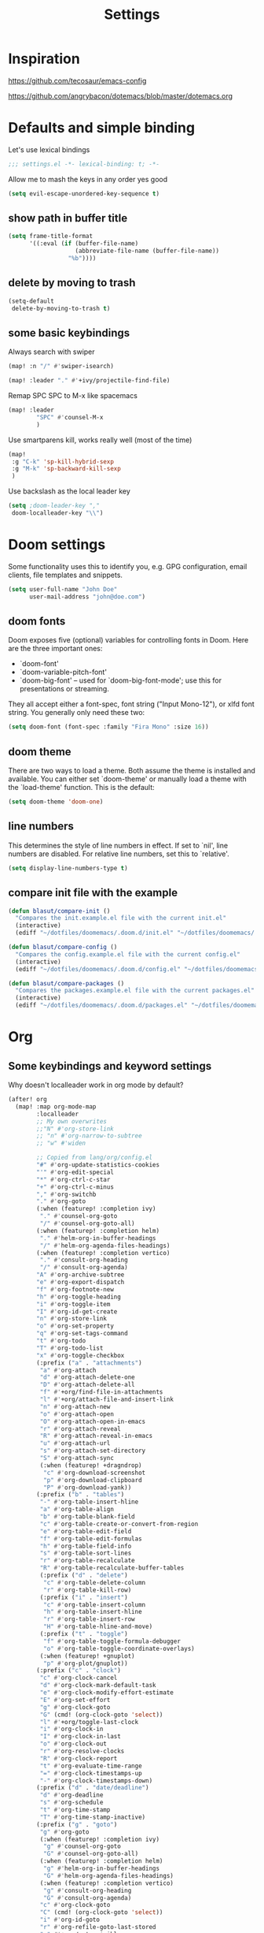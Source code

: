 #+TITLE: Settings
#+PROPERTY: header-args    :results silent

* Inspiration

https://github.com/tecosaur/emacs-config

https://github.com/angrybacon/dotemacs/blob/master/dotemacs.org

* Defaults and simple binding

Let's use lexical bindings
#+begin_src emacs-lisp
;;; settings.el -*- lexical-binding: t; -*-
#+end_src

Allow me to mash the keys in any order yes good
#+BEGIN_SRC emacs-lisp
(setq evil-escape-unordered-key-sequence t)
#+END_SRC

** show path in buffer title
  #+BEGIN_SRC emacs-lisp
(setq frame-title-format
      '((:eval (if (buffer-file-name)
                   (abbreviate-file-name (buffer-file-name))
                 "%b"))))
  #+END_SRC

** delete by moving to trash

#+begin_src emacs-lisp
(setq-default
 delete-by-moving-to-trash t)
#+end_src

** some basic keybindings

Always search with swiper
#+begin_src emacs-lisp
(map! :n "/" #'swiper-isearch)
#+end_src

#+begin_src emacs-lisp
(map! :leader "." #'+ivy/projectile-find-file)
#+end_src

Remap SPC SPC to M-x like spacemacs
#+begin_src emacs-lisp
(map! :leader
        "SPC" #'counsel-M-x
        )
#+end_src

Use smartparens kill, works really well (most of the time)
#+begin_src emacs-lisp
(map!
 :g "C-k" 'sp-kill-hybrid-sexp
 :g "M-k" 'sp-backward-kill-sexp
 )
#+end_src

Use backslash as the local leader key
#+begin_src emacs-lisp
(setq ;doom-leader-key ","
 doom-localleader-key "\\")
#+end_src

* Doom settings

Some functionality uses this to identify you, e.g. GPG configuration, email
clients, file templates and snippets.
#+begin_src emacs-lisp
(setq user-full-name "John Doe"
      user-mail-address "john@doe.com")
#+end_src

** doom fonts

Doom exposes five (optional) variables for controlling fonts in Doom. Here
are the three important ones:

+ `doom-font'
+ `doom-variable-pitch-font'
+ `doom-big-font' -- used for `doom-big-font-mode'; use this for
  presentations or streaming.

They all accept either a font-spec, font string ("Input Mono-12"), or xlfd
font string. You generally only need these two:

#+begin_src emacs-lisp
(setq doom-font (font-spec :family "Fira Mono" :size 16))
#+end_src

** doom theme

There are two ways to load a theme. Both assume the theme is installed and
available. You can either set `doom-theme' or manually load a theme with the
`load-theme' function. This is the default:
#+begin_src emacs-lisp
(setq doom-theme 'doom-one)
#+end_src


** line numbers

This determines the style of line numbers in effect. If set to `nil', line
numbers are disabled. For relative line numbers, set this to `relative'.
#+begin_src emacs-lisp
(setq display-line-numbers-type t)
#+end_src

** compare init file with the example

#+begin_src emacs-lisp
(defun blasut/compare-init ()
  "Compares the init.example.el file with the current init.el"
  (interactive)
  (ediff "~/dotfiles/doomemacs/.doom.d/init.el" "~/dotfiles/doomemacs/.emacs.d/static/init.example.el"))
#+end_src

#+begin_src emacs-lisp
(defun blasut/compare-config ()
  "Compares the config.example.el file with the current config.el"
  (interactive)
  (ediff "~/dotfiles/doomemacs/.doom.d/config.el" "~/dotfiles/doomemacs/.emacs.d/static/config.example.el"))
#+end_src

#+begin_src emacs-lisp
(defun blasut/compare-packages ()
  "Compares the packages.example.el file with the current packages.el"
  (interactive)
  (ediff "~/dotfiles/doomemacs/.doom.d/packages.el" "~/dotfiles/doomemacs/.emacs.d/static/packages.example.el"))
#+end_src

* Org

** Some keybindings and keyword settings

Why doesn't localleader work in org mode by default?
#+begin_src emacs-lisp :tangle no
(after! org
  (map! :map org-mode-map
        :localleader
        ;; My own overwrites
        ;;"N" #'org-store-link
        ;; "n" #'org-narrow-to-subtree
        ;; "w" #'widen

        ;; Copied from lang/org/config.el
        "#" #'org-update-statistics-cookies
        "'" #'org-edit-special
        "*" #'org-ctrl-c-star
        "+" #'org-ctrl-c-minus
        "," #'org-switchb
        "." #'org-goto
        (:when (featurep! :completion ivy)
         "." #'counsel-org-goto
         "/" #'counsel-org-goto-all)
        (:when (featurep! :completion helm)
         "." #'helm-org-in-buffer-headings
         "/" #'helm-org-agenda-files-headings)
        (:when (featurep! :completion vertico)
         "." #'consult-org-heading
         "/" #'consult-org-agenda)
        "A" #'org-archive-subtree
        "e" #'org-export-dispatch
        "f" #'org-footnote-new
        "h" #'org-toggle-heading
        "i" #'org-toggle-item
        "I" #'org-id-get-create
        "n" #'org-store-link
        "o" #'org-set-property
        "q" #'org-set-tags-command
        "t" #'org-todo
        "T" #'org-todo-list
        "x" #'org-toggle-checkbox
        (:prefix ("a" . "attachments")
         "a" #'org-attach
         "d" #'org-attach-delete-one
         "D" #'org-attach-delete-all
         "f" #'+org/find-file-in-attachments
         "l" #'+org/attach-file-and-insert-link
         "n" #'org-attach-new
         "o" #'org-attach-open
         "O" #'org-attach-open-in-emacs
         "r" #'org-attach-reveal
         "R" #'org-attach-reveal-in-emacs
         "u" #'org-attach-url
         "s" #'org-attach-set-directory
         "S" #'org-attach-sync
         (:when (featurep! +dragndrop)
          "c" #'org-download-screenshot
          "p" #'org-download-clipboard
          "P" #'org-download-yank))
        (:prefix ("b" . "tables")
         "-" #'org-table-insert-hline
         "a" #'org-table-align
         "b" #'org-table-blank-field
         "c" #'org-table-create-or-convert-from-region
         "e" #'org-table-edit-field
         "f" #'org-table-edit-formulas
         "h" #'org-table-field-info
         "s" #'org-table-sort-lines
         "r" #'org-table-recalculate
         "R" #'org-table-recalculate-buffer-tables
         (:prefix ("d" . "delete")
          "c" #'org-table-delete-column
          "r" #'org-table-kill-row)
         (:prefix ("i" . "insert")
          "c" #'org-table-insert-column
          "h" #'org-table-insert-hline
          "r" #'org-table-insert-row
          "H" #'org-table-hline-and-move)
         (:prefix ("t" . "toggle")
          "f" #'org-table-toggle-formula-debugger
          "o" #'org-table-toggle-coordinate-overlays)
         (:when (featurep! +gnuplot)
          "p" #'org-plot/gnuplot))
        (:prefix ("c" . "clock")
         "c" #'org-clock-cancel
         "d" #'org-clock-mark-default-task
         "e" #'org-clock-modify-effort-estimate
         "E" #'org-set-effort
         "g" #'org-clock-goto
         "G" (cmd! (org-clock-goto 'select))
         "l" #'+org/toggle-last-clock
         "i" #'org-clock-in
         "I" #'org-clock-in-last
         "o" #'org-clock-out
         "r" #'org-resolve-clocks
         "R" #'org-clock-report
         "t" #'org-evaluate-time-range
         "=" #'org-clock-timestamps-up
         "-" #'org-clock-timestamps-down)
        (:prefix ("d" . "date/deadline")
         "d" #'org-deadline
         "s" #'org-schedule
         "t" #'org-time-stamp
         "T" #'org-time-stamp-inactive)
        (:prefix ("g" . "goto")
         "g" #'org-goto
         (:when (featurep! :completion ivy)
          "g" #'counsel-org-goto
          "G" #'counsel-org-goto-all)
         (:when (featurep! :completion helm)
          "g" #'helm-org-in-buffer-headings
          "G" #'helm-org-agenda-files-headings)
         (:when (featurep! :completion vertico)
          "g" #'consult-org-heading
          "G" #'consult-org-agenda)
         "c" #'org-clock-goto
         "C" (cmd! (org-clock-goto 'select))
         "i" #'org-id-goto
         "r" #'org-refile-goto-last-stored
         "v" #'+org/goto-visible
         "x" #'org-capture-goto-last-stored)
        (:prefix ("l" . "links")
         "c" #'org-cliplink
         "d" #'+org/remove-link
         "i" #'org-id-store-link
         "l" #'org-insert-link
         "L" #'org-insert-all-links
         "s" #'org-store-link
         "S" #'org-insert-last-stored-link
         "t" #'org-toggle-link-display)
        (:prefix ("P" . "publish")
         "a" #'org-publish-all
         "f" #'org-publish-current-file
         "p" #'org-publish
         "P" #'org-publish-current-project
         "s" #'org-publish-sitemap)
        (:prefix ("r" . "refile")
         "." #'+org/refile-to-current-file
         "c" #'+org/refile-to-running-clock
         "l" #'+org/refile-to-last-location
         "f" #'+org/refile-to-file
         "o" #'+org/refile-to-other-window
         "O" #'+org/refile-to-other-buffer
         "v" #'+org/refile-to-visible
         "r" #'org-refile) ; to all `org-refile-targets'
        (:prefix ("s" . "tree/subtree")
         "a" #'org-toggle-archive-tag
         "b" #'org-tree-to-indirect-buffer
         "d" #'org-cut-subtree
         "h" #'org-promote-subtree
         "j" #'org-move-subtree-down
         "k" #'org-move-subtree-up
         "l" #'org-demote-subtree
         "n" #'org-narrow-to-subtree
         "r" #'org-refile
         "s" #'org-sparse-tree
         "A" #'org-archive-subtree
         "N" #'widen
         "S" #'org-sort)
        (:prefix ("p" . "priority")
         "d" #'org-priority-down
         "p" #'org-priority
         "u" #'org-priority-up)

        )
  (setq org-todo-keywords
        '((sequence "TODO(t!)" "PROJ(p)" "LOOP(r)" "STRT(s)" "WAIT(w/!)" "HOLD(h)" "IDEA(i)" "|" "DONE(d!)" "KILL(k!)")
          (sequence "[ ](T)" "[-](S)" "[?](W)" "|" "[X](D)")
          (sequence "|" "OKAY(o)" "YES(y)" "NO(n)"))
        )

  (setq org-log-into-drawer t)
  )
#+end_src


** Add capture templates for Features, Bugs and Chores
#+begin_src emacs-lisp
(after! org
  (add-to-list 'org-capture-templates
               '("f" "Feature" entry (file+olp "notes.org" "Tuna" "Features")
                 "* TODO %?  \n:LOGBOOK: \n- State \"TODO\"\t\t from \t\t\t   %U \n:END:"))
  (add-to-list 'org-capture-templates
               '("b" "Bug" entry (file+olp "notes.org" "Tuna" "Bugs")
                 "* TODO %?  \n:LOGBOOK: \n- State \"TODO\"\t\t from \t\t\t   %U \n:END:
                  \n\n** Summary \n\n** Notes\n"))
  )
#+end_src

#+begin_src emacs-lisp :tangle no

(after! org
  (setq org-capture-templates
        '(("n" "Note" entry (file+headline "~/Dropbox/notes/notes.org" "Notes")
           "* %?\n%T" :prepend t)
          ("k" "Keybindings" entry (file "~/Dropbox/notes/keybindings.org")
           "* ~%^{prompt}~ => %^{prompt}\t:keybinding:%^g\n  %t\n  %?" :prepend t :empty-lines 0)
          ("w" "Work Note" entry (file+headline "~/Dropbox/notes/work/work.org" "unsorted")
           "* %?\n%T" :prepend t)
          ("l" "Link" entry (file+headline "~/Dropbox/notes/stuff.org" "Links")
           "* %? %^L %^g \n%T" :prepend t)
          ("b" "Blog idea" entry (file+headline "~/Dropbox/notes/stuff.org" "Blog Topics")
           "* %?\n%T" :prepend t)
          ("c" "Culture" entry (file+headline "~/Dropbox/notes/stuff.org" "Culture")
           "* %? %^L %^g \n%T" :prepend t)

          ("j" "Journal" entry (file+datetree "~/Dropbox/notes/beorg/journal.org")
           "* %?\nEntered on %U\n  %i\n")
          ("d" "Dump Code Snippet" entry
           (file "~/Dropbox/notes/snippets.org")
           ;; Prompt for tag and language
           "* %?\t%^g\n#+BEGIN_SRC %^{language}\n\n#+END_SRC")
          ("s" "Smart Code Snippet" entry (file "~/Dropbox/notes/snippets.org")
           "* %?\n%(my/org-capture-code-snippet \"%F\")" :empty-lines 1)))
  )
#+end_src


** smart snippet to clipboard
"smarter" code snippets
stolen from: https://www.reddit.com/r/emacs/comments/8fg34h/capture_code_snippet_using_org_capture_template/dy83k1h/
#+BEGIN_SRC emacs-lisp
   (defun blasut/org-capture-get-src-block-string (major-mode)
     "Given a major mode symbol, return the associated org-src block
       string that will enable syntax highlighting for that language

       E.g. tuareg-mode will return 'ocaml', python-mode 'python', etc..."
     (let ((mm (intern (replace-regexp-in-string "-mode" "" (format "%s" major-mode)))))
       (or (car (rassoc mm org-src-lang-modes)) (format "%s" mm))))

   (defun blasut/org-capture-code-snippet ()
     (interactive)
     (with-current-buffer (current-buffer)
       (let ((code-snippet (buffer-substring-no-properties (mark) (point)))
             (func-name (which-function))
             (file-name (buffer-file-name))
             (line-number (line-number-at-pos (region-beginning)))
             (org-src-mode (blasut/org-capture-get-src-block-string major-mode)))
         (kill-new (format
          "file:%s::%s
In ~%s~:
\#+BEGIN_SRC %s
%s
\#+END_SRC"
          file-name
          line-number
          func-name
          org-src-mode
          code-snippet))
        (message "saved to clipboard"))))
   #+END_SRC

** use github flavored markdown


 should load: (require 'ox-gfm nil t)

* Windows

Split in a more sane way
#+begin_src emacs-lisp
(setq evil-vsplit-window-right t
      evil-split-window-below t)
#+end_src

Ask for which already opened buffer to open in the splitted window

This was actually pretty nice, I think.
#+begin_src emacs-lisp
(defadvice! prompt-for-buffer (&rest _)
  :after '(evil-window-split evil-window-vsplit)
  (+ivy/switch-workspace-buffer))
#+end_src

Preview buffers when switching, not 100% I like this though, it feels a bit too much.

This is a bit laggy somtimes... Turning it off for now
#+begin_src emacs-lisp
(setq +ivy-buffer-preview nil)
#+end_src

** Keybindings

Bindings for selecting windows and workspaces

Makes it a bit more like spacemacs

#+begin_src emacs-lisp
(map!
 (:when (featurep! :ui workspaces)
  :n "s-1"   #'winum-select-window-1
  :n "s-2"   #'winum-select-window-2
  :n "s-3"   #'winum-select-window-3
  :n "s-4"   #'winum-select-window-4
  :n "s-5"   #'winum-select-window-5
  :n "s-6"   #'winum-select-window-6
  :n "s-7"   #'winum-select-window-7
  :n "s-8"   #'winum-select-window-7
  :n "s-9"   #'winum-select-window-8

  :g "M-1"   #'+workspace/switch-to-0
  :g "M-2"   #'+workspace/switch-to-1
  :g "M-3"   #'+workspace/switch-to-2
  :g "M-4"   #'+workspace/switch-to-3
  :g "M-5"   #'+workspace/switch-to-4
  :g "M-6"   #'+workspace/switch-to-5
  :g "M-7"   #'+workspace/switch-to-6
  :g "M-8"   #'+workspace/switch-to-7
  :g "M-9"   #'+workspace/switch-to-8
  :g "M-0"   #'+workspace/switch-to-final
  ))
#+end_src

* Presentation configuration

doom already comes with presentation setup :)

#+BEGIN_SRC emacs-lisp :tangle no

(defun blasut/presentation-setup ()
  (doom-big-font-mode)
  (org-display-inline-images))

(defun blasut/presentation-end ()
  (doom-big-font-mode -1))

(use-package org-tree-slide
  :hook ((org-tree-slide-play . blasut/presentation-setup)
         (org-tree-slide-stop . blasut/presentation-end))

  :custom
  (org-tree-slide-activate-message "Presentation started!")
  (org-tree-slide-deactivate-message "Presentation finished!")
  ;; make sure images don't take up too much space
  (org-image-actual-width nil)

  :bind (("<f5>" . org-tree-slide-mode)
         (:map org-tree-slide-mode-map
          ("<mouse-3>" . org-tree-slide-move-previous-tree)
          ("<mouse-4>" . org-tree-slide-move-next-tree)))

  )
#+END_SRC

* TypeScript

TypeScript config

I'm trying to set the ~flycheck-checker~ for typescript modes as a local env, and emacs yells at me...
I'm not sure how to solve this without allowing unsafe dir locals...

NOT USING THIS ATM:

This sucks, so turning it back to the default
#+begin_src emacs-lisp :tangle no
(setq-default enable-local-variables :t)
#+end_src

Maybe I can set it as safe?
#+begin_src emacs-lisp :tangle no
(add-to-list 'safe-local-variable-values '((flycheck-checker . javascript-eslint)))
(put 'flycheck-checker 'safe-local-variable 'stringp)
#+end_src

the .dir.locals conf:
#+begin_src emacs-lisp :tangle no
((typescript-tsx-mode . ((flycheck-checker . javascript-eslint))))
#+end_src


Just use global config, yolo.

Make sure to use prettier for formatting
#+begin_src emacs-lisp

(setq-hook! 'typescript-mode-hook
  +format-with-lsp nil
  flycheck-checker 'javascript-eslint
  )
#+end_src

pls use 2 spaces as tabs
#+begin_src emacs-lisp
(setq typescript-indent-level 2)

;; Don't use built-in syntax checking
(setq js2-mode-show-strict-warnings nil)
#+end_src
